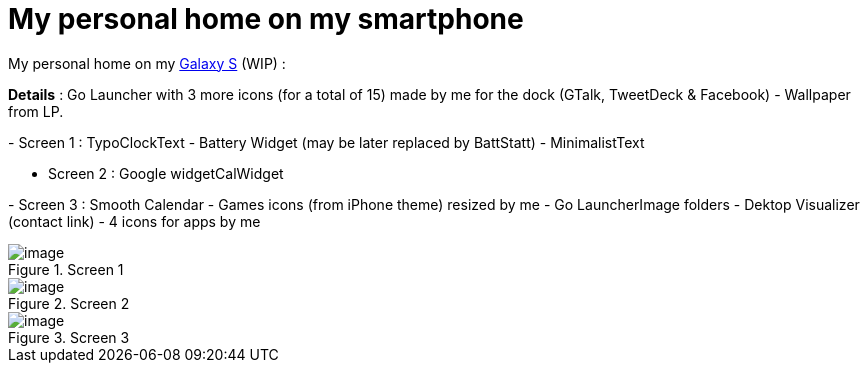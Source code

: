 = My personal home on my smartphone
:published_at: 2011-05-19
:hp-tags: Android, Galaxy S, Samsung, UI

My personal home on my http://en.wikipedia.org/wiki/Samsung_Galaxy_S[Galaxy S] (WIP) :

*Details* : Go Launcher with 3 more icons (for a total of 15) made by me for the dock (GTalk, TweetDeck & Facebook) - Wallpaper from LP.

- Screen 1 : TypoClockText - Battery Widget (may be later replaced by BattStatt) - MinimalistText

- Screen 2 : Google widgetCalWidget

- Screen 3 : Smooth Calendar - Games icons (from iPhone theme) resized by me - Go LauncherImage folders - Dektop Visualizer (contact link) - 4 icons for apps by me

image::http://banks.free.fr/images/Home1-Screen1.png[image,title="Screen 1"]
image::http://banks.free.fr/images/Home1-Screen2.png[image,title="Screen 2"]
image::http://banks.free.fr/images/Home1-Screen3.png[image,title="Screen 3"]
